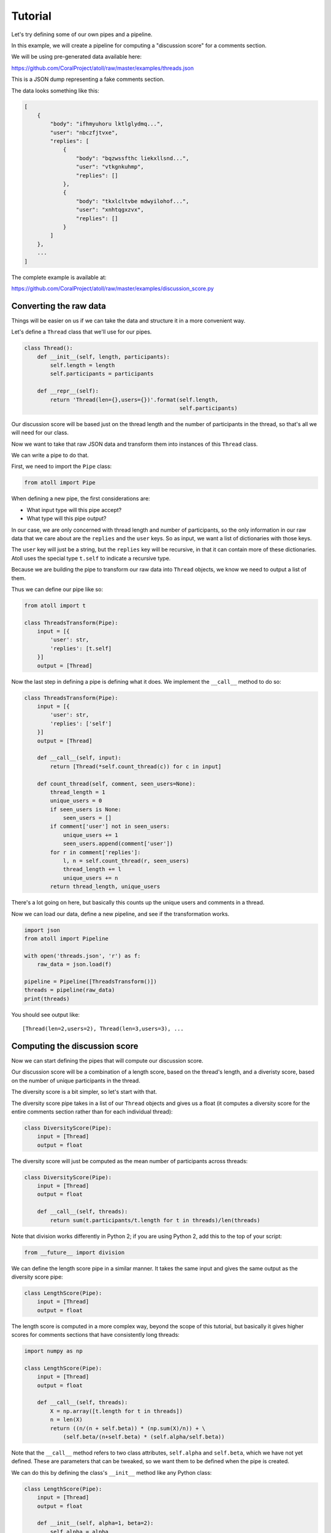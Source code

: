 Tutorial
========

Let's try defining some of our own pipes and a pipeline.

In this example, we will create a pipeline for computing a "discussion score" for a comments section.

We will be using pre-generated data available here:

https://github.com/CoralProject/atoll/raw/master/examples/threads.json

This is a JSON dump representing a fake comments section.

The data looks something like this:

.. code-block:: json

    [
        {
            "body": "ifhmyuhoru lktlglydmq...",
            "user": "nbczfjtvxe",
            "replies": [
                {
                    "body": "bqzwssfthc liekxllsnd...",
                    "user": "vtkgnkuhmp",
                    "replies": []
                },
                {
                    "body": "tkxlcltvbe mdwyilohof...",
                    "user": "xnhtqgxzvx",
                    "replies": []
                }
            ]
        },
        ...
    ]


The complete example is available at:

https://github.com/CoralProject/atoll/raw/master/examples/discussion_score.py


Converting the raw data
-----------------------

Things will be easier on us if we can take the data and structure it in a more convenient way.

Let's define a ``Thread`` class that we'll use for our pipes.

.. code-block:: python

    class Thread():
        def __init__(self, length, participants):
            self.length = length
            self.participants = participants

        def __repr__(self):
            return 'Thread(len={},users={})'.format(self.length,
                                                    self.participants)

Our discussion score will be based just on the thread length and the number of participants in the thread, so that's all we will need for our class.

Now we want to take that raw JSON data and transform them into instances of this ``Thread`` class.

We can write a pipe to do that.

First, we need to import the ``Pipe`` class:

.. code-block:: python

    from atoll import Pipe

When defining a new pipe, the first considerations are:

- What input type will this pipe accept?
- What type will this pipe output?

In our case, we are only concerned with thread length and number of participants, so the only information in our raw data that we care about are the ``replies`` and the ``user`` keys. So as input, we want a list of dictionaries with those keys.

The ``user`` key will just be a string, but the ``replies`` key will be recursive, in that it can contain more of these dictionaries. Atoll uses the special type ``t.self`` to indicate a recursive type.

Because we are building the pipe to transform our raw data into ``Thread`` objects, we know we need to output a list of them.

Thus we can define our pipe like so:

.. code-block:: python

    from atoll import t

    class ThreadsTransform(Pipe):
        input = [{
            'user': str,
            'replies': [t.self]
        }]
        output = [Thread]

Now the last step in defining a pipe is defining what it does. We implement the ``__call__`` method to do so:

.. code-block:: python

    class ThreadsTransform(Pipe):
        input = [{
            'user': str,
            'replies': ['self']
        }]
        output = [Thread]

        def __call__(self, input):
            return [Thread(*self.count_thread(c)) for c in input]

        def count_thread(self, comment, seen_users=None):
            thread_length = 1
            unique_users = 0
            if seen_users is None:
                seen_users = []
            if comment['user'] not in seen_users:
                unique_users += 1
                seen_users.append(comment['user'])
            for r in comment['replies']:
                l, n = self.count_thread(r, seen_users)
                thread_length += l
                unique_users += n
            return thread_length, unique_users

There's a lot going on here, but basically this counts up the unique users and comments in a thread.

Now we can load our data, define a new pipeline, and see if the transformation works.

.. code-block:: python

    import json
    from atoll import Pipeline

    with open('threads.json', 'r') as f:
        raw_data = json.load(f)

    pipeline = Pipeline([ThreadsTransform()])
    threads = pipeline(raw_data)
    print(threads)

You should see output like::

    [Thread(len=2,users=2), Thread(len=3,users=3), ...


Computing the discussion score
------------------------------

Now we can start defining the pipes that will compute our discussion score.

Our discussion score will be a combination of a length score, based on the thread's length, and a diveristy score, based on the number of unique participants in the thread.

The diversity score is a bit simpler, so let's start with that.

The diversity score pipe takes in a list of our ``Thread`` objects and gives us a float (it computes a diversity score for the entire comments section rather than for each individual thread):

.. code-block:: python

    class DiversityScore(Pipe):
        input = [Thread]
        output = float

The diversity score will just be computed as the mean number of participants across threads:

.. code-block:: python

    class DiversityScore(Pipe):
        input = [Thread]
        output = float

        def __call__(self, threads):
            return sum(t.participants/t.length for t in threads)/len(threads)

Note that division works differently in Python 2; if you are using Python 2, add this to the top of your script:

.. code-block:: python

    from __future__ import division

We can define the length score pipe in a similar manner. It takes the same input and gives the same output as the diversity score pipe:

.. code-block:: python

    class LengthScore(Pipe):
        input = [Thread]
        output = float

The length score is computed in a more complex way, beyond the scope of this tutorial, but basically it gives higher scores for comments sections that have consistently long threads:

.. code-block:: python

    import numpy as np

    class LengthScore(Pipe):
        input = [Thread]
        output = float

        def __call__(self, threads):
            X = np.array([t.length for t in threads])
            n = len(X)
            return ((n/(n + self.beta)) * (np.sum(X)/n)) + \
                (self.beta/(n+self.beta) * (self.alpha/self.beta))

Note that the ``__call__`` method refers to two class attributes, ``self.alpha`` and ``self.beta``, which we have not yet defined. These are parameters that can be tweaked, so we want them to be defined when the pipe is created.

We can do this by defining the class's ``__init__`` method like any Python class:

.. code-block:: python

    class LengthScore(Pipe):
        input = [Thread]
        output = float

        def __init__(self, alpha=1, beta=2):
            self.alpha = alpha
            self.beta = beta

        # rest of the class

Let's try building a pipeline with these new pipes and check that it works:

.. code-block:: python

    pipeline = Pipeline([
        ThreadsTransform(),
        (LengthScore(alpha=1, beta=2), DiversityScore())
    ])
    outputs = pipeline(raw_data)
    print(outputs)

Note that we are using Atoll's branching syntax to send the output of the ``ThreadsTransform`` pipe to both the ``LengthScore`` and ``DiversityScore`` pipes.

You should get output that looks like::

    (4.3137254901960782, 0.93327945665445655)

We are left with two scores, but we want to combine them to a single score. We can define one last pipe to do so.

Let's say we want to weight the length score by the root of the diversity score, that is:

.. math::

    \text{discussion_score} = \text{length_score} \sqrt{\text{diversity_score}}

This new pipe will take in two inputs, the float scores from the ``LengthScore`` and ``DiversityScore`` pipes, and combine them into a single float output:

.. code-block:: python

    import math

    class RootWeight(Pipe):
        input = (float, float)
        output = float

        def __call__(self, weight, value):
            return math.sqrt(weight) * value

Then we can combine everything into our final Pipeline:

.. code-block:: python

    pipeline = Pipeline([
        ThreadsTransform(),
        (LengthScore(alpha=1, beta=2), DiversityScore()),
        RootWeight()
    ])
    discussion_score = pipeline(raw_data)
    print(discussion_score)

With final output that's something like::

    1.93837570837

